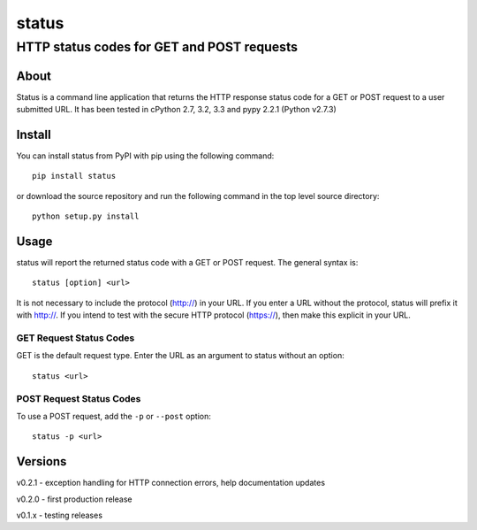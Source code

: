 ================
 status
================
----------------------------------------------
 HTTP status codes for GET and POST requests
----------------------------------------------

About
=============
Status is a command line application that returns the HTTP response status code for a GET or POST request to a user submitted URL.  It has been tested in cPython 2.7, 3.2, 3.3 and pypy 2.2.1 (Python v2.7.3)

Install
=============
You can install status from PyPI with pip using the following command::

    pip install status

or download the source repository and run the following command in the top level source directory::

    python setup.py install


Usage
=============
status will report the returned status code with a GET or POST request.  The general syntax is::

    status [option] <url>

It is not necessary to include the protocol (http://) in your URL. If you enter a URL without the protocol, status will prefix it with http://.  If you intend to test with the secure HTTP protocol (https://), then make this explicit in your URL.


GET Request Status Codes
------------------------------
GET is the default request type. Enter the URL as an argument to status without an option::

    status <url>



POST Request Status Codes
------------------------------
To use a POST request, add the ``-p`` or ``--post`` option::

    status -p <url>


Versions
=============

v0.2.1 - exception handling for HTTP connection errors, help documentation updates

v0.2.0 - first production release

v0.1.x - testing releases


